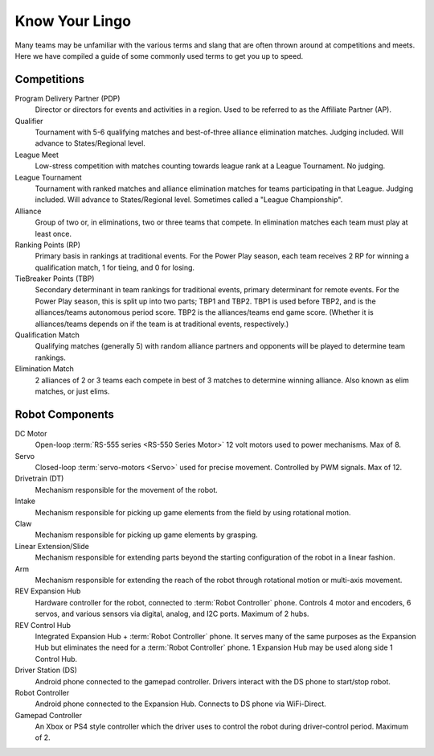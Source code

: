 Know Your Lingo
===============

Many teams may be unfamiliar with the various terms and slang that are often thrown around at competitions and meets. Here we have compiled a guide of some commonly used terms to get you up to speed.

Competitions
------------

Program Delivery Partner (PDP)
   Director or directors for events and activities in a region. Used to be referred to as the Affiliate Partner (AP).
Qualifier
   Tournament with 5-6 qualifying matches and best-of-three alliance elimination matches. Judging included. Will advance to States/Regional level.
League Meet
   Low-stress competition with matches counting towards league rank at a League Tournament. No judging.
League Tournament
   Tournament with ranked matches and alliance elimination matches for teams participating in that League. Judging included. Will advance to States/Regional level. Sometimes called a "League Championship".
Alliance
   Group of two or, in eliminations, two or three teams that compete. In elimination matches each team must play at least once.
Ranking Points (RP)
   Primary basis in rankings at traditional events. For the Power Play season, each team receives 2 RP for winning a qualification match, 1 for tieing, and 0 for losing.
TieBreaker Points (TBP)
   Secondary determinant in team rankings for traditional events, primary determinant for remote events. For the Power Play season, this is split up into two parts; TBP1 and TBP2. TBP1 is used before TBP2, and is
   the alliances/teams autonomous period score. TBP2 is the alliances/teams end game score. (Whether it is alliances/teams depends on if the team is at traditional events, respectively.)
Qualification Match
   Qualifying matches (generally 5) with random alliance partners and
   opponents will be played to determine team rankings.
Elimination Match
   2 alliances of 2 or 3 teams each compete in best of 3 matches to determine
   winning alliance. Also known as elim matches, or just elims.

Robot Components
----------------

DC Motor
   Open-loop :term:`RS-555 series <RS-550 Series Motor>` 12 volt motors used
   to power mechanisms. Max of 8.
Servo
   Closed-loop :term:`servo-motors <Servo>` used for precise movement.
   Controlled by PWM signals. Max of 12.
Drivetrain (DT)
   Mechanism responsible for the movement of the robot.
Intake
   Mechanism responsible for picking up game elements from the field by using
   rotational motion.
Claw
   Mechanism responsible for picking up game elements by grasping.
Linear Extension/Slide
   Mechanism responsible for extending parts beyond the starting configuration
   of the robot in a linear fashion.
Arm
   Mechanism responsible for extending the reach of the robot through rotational motion or multi-axis movement.
REV Expansion Hub
   Hardware controller for the robot, connected to :term:`Robot Controller`
   phone.
   Controls 4 motor and encoders, 6 servos, and various sensors via digital,
   analog, and I2C ports.
   Maximum of 2 hubs.
REV Control Hub
   Integrated Expansion Hub + :term:`Robot Controller` phone.
   It serves many of the same purposes as the Expansion Hub but
   eliminates the need for a :term:`Robot Controller` phone.
   1 Expansion Hub may be used along side 1 Control Hub.
Driver Station (DS)
   Android phone connected to the gamepad controller.
   Drivers interact with the DS phone to start/stop robot.
Robot Controller
   Android phone connected to the Expansion Hub.
   Connects to DS phone via WiFi-Direct.
Gamepad Controller
   An Xbox or PS4 style controller which the driver uses to control the robot
   during driver-control period. Maximum of 2.
